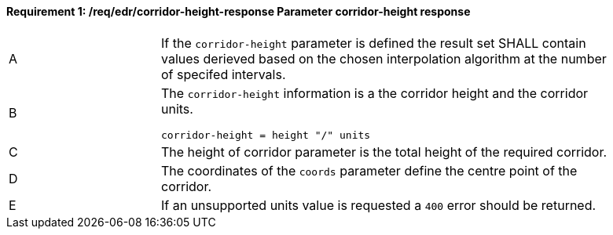 [[req_edr_corridor-height-response]]
==== *Requirement {counter:req-id}: /req/edr/corridor-height-response* Parameter corridor-height response
[width="90%",cols="2,6a"]
|===
^|A|If the `corridor-height` parameter is defined the result set SHALL contain values derieved based on the chosen interpolation algorithm at the number of specifed intervals.
^|B |The `corridor-height` information is a the corridor height and the corridor units. 

[source,java]
----
corridor-height = height "/" units
---- 
^|C |The  height of corridor parameter is the total height of the required corridor.  
^|D |The coordinates of the `coords` parameter define the centre point of the corridor. 
^|E |If an unsupported units value is requested a `400` error should be returned. 
|===
